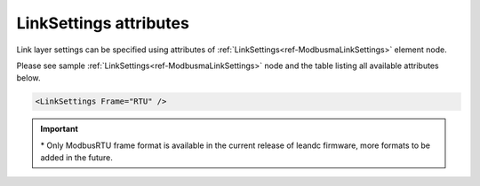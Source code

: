 
.. _ref-ModbusmaLinkSettingsAttributes:

LinkSettings attributes
^^^^^^^^^^^^^^^^^^^^^^^

Link layer settings can be specified using attributes of :ref:`LinkSettings<ref-ModbusmaLinkSettings>` element node.

Please see sample :ref:`LinkSettings<ref-ModbusmaLinkSettings>` node and the table listing all available attributes below.

.. code-block:: none

   <LinkSettings Frame="RTU" /> 

.. _ref-ModbusmaLinkSettingsAttributesTab:

.. field-list-table:: Modbus Master LinkSettings attributes
   :class: table table-condensed table-bordered longtable
   :spec: |C{0.22}|C{0.23}|S{0.55}|
   :header-rows: 1

   * :attr,10:  Attribute
     :val,15:   Values or range
     :desc,75:  Description
     
   * :attr:     .. _ref-ModbusmaLinkSettingsFrame:
            
                :xmlref:`Frame`
     :val:      RTU*
     :desc:     Frame format of the Modbus messages. (default RTU) :inlinetip:`Please note frame format of all protocol instances sharing the hardware node must be the same.`
   

.. important:: \* Only ModbusRTU frame format is available in the current release of leandc firmware, more formats to be added in the future.

